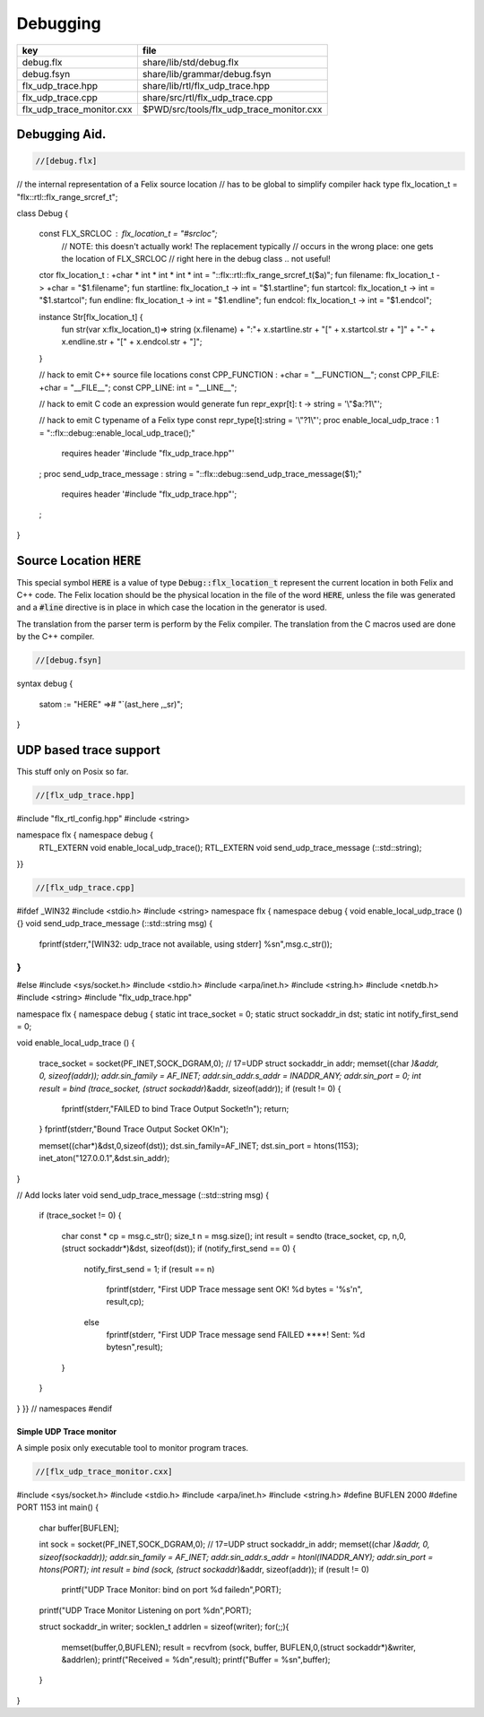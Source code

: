
=========
Debugging
=========

========================= ========================================
key                       file                                     
========================= ========================================
debug.flx                 share/lib/std/debug.flx                  
debug.fsyn                share/lib/grammar/debug.fsyn             
flx_udp_trace.hpp         share/lib/rtl/flx_udp_trace.hpp          
flx_udp_trace.cpp         share/src/rtl/flx_udp_trace.cpp          
flx_udp_trace_monitor.cxx $PWD/src/tools/flx_udp_trace_monitor.cxx 
========================= ========================================


Debugging Aid.
==============



.. code-block:: felix

  //[debug.flx]
// the internal representation of a Felix source location
// has to be global to simplify compiler hack
type flx_location_t = "flx::rtl::flx_range_srcref_t";

class Debug
{
  const FLX_SRCLOC : flx_location_t = "#srcloc";
    // NOTE: this doesn't actually work! The replacement typically
    // occurs in the wrong place: one gets the location of FLX_SRCLOC
    // right here in the debug class .. not useful!
  ctor flx_location_t : +char * int * int * int * int = "::flx::rtl::flx_range_srcref_t($a)";
  fun filename: flx_location_t -> +char = "$1.filename";
  fun startline: flx_location_t -> int = "$1.startline";
  fun startcol: flx_location_t -> int = "$1.startcol";
  fun endline: flx_location_t -> int = "$1.endline";
  fun endcol: flx_location_t -> int = "$1.endcol";

  instance Str[flx_location_t] {
    fun str(var x:flx_location_t)=> 
    string (x.filename) + ":"+ x.startline.str + "[" + x.startcol.str + "]" + "-" +
    x.endline.str + "[" + x.endcol.str + "]";
  }

  // hack to emit C++ source file locations
  const CPP_FUNCTION : +char = "__FUNCTION__";
  const CPP_FILE: +char = "__FILE__";
  const CPP_LINE: int = "__LINE__";

  // hack to emit C code an expression would generate
  fun repr_expr[t]: t -> string = '\\"$a:?1\\"';

  // hack to emit C typename of a Felix type
  const repr_type[t]:string = '\\"?1\\"';
  proc enable_local_udp_trace : 1 = "::flx::debug::enable_local_udp_trace();" 
    requires header '#include "flx_udp_trace.hpp"'
  ;
  proc send_udp_trace_message : string = "::flx::debug::send_udp_trace_message($1);"
    requires header '#include "flx_udp_trace.hpp"';
  ;

}


Source Location  :code:`HERE`
=============================

This special symbol  :code:`HERE` is a value of 
type  :code:`Debug::flx_location_t` represent the current
location in both Felix and C++ code. The Felix location
should be the physical location in the file of the word  :code:`HERE`,
unless the file was generated and a  :code:`#line` directive is in place
in which case the location in the generator is used.

The translation from the parser term is perform by the Felix compiler.
The translation from the C macros used are done by the C++ compiler.


.. code-block:: felix

  //[debug.fsyn]
syntax debug
{
   satom := "HERE" =># "`(ast_here ,_sr)";
}


UDP based trace support
=======================

This stuff only on Posix so far.

.. code-block:: cpp

  //[flx_udp_trace.hpp]
#include "flx_rtl_config.hpp"
#include <string>

namespace flx { namespace debug {
  RTL_EXTERN void enable_local_udp_trace();
  RTL_EXTERN void send_udp_trace_message (::std::string);
}}


.. code-block:: cpp

  //[flx_udp_trace.cpp]
#ifdef _WIN32
#include <stdio.h>
#include <string>
namespace flx { namespace debug {
void enable_local_udp_trace () {}
void send_udp_trace_message (::std::string msg) {
  fprintf(stderr,"[WIN32: udp_trace not available, using stderr] %s\n",msg.c_str());
}
}}
#else
#include <sys/socket.h>
#include <stdio.h>
#include <arpa/inet.h>
#include <string.h>
#include <netdb.h>
#include <string>
#include "flx_udp_trace.hpp"

namespace flx { namespace debug {
static int trace_socket = 0;
static struct sockaddr_in dst;
static int notify_first_send = 0;

void enable_local_udp_trace ()
{ 
  trace_socket = socket(PF_INET,SOCK_DGRAM,0); // 17=UDP
  struct sockaddr_in addr;
  memset((char *)&addr, 0, sizeof(addr)); 
  addr.sin_family = AF_INET; 
  addr.sin_addr.s_addr = INADDR_ANY; 
  addr.sin_port = 0;
  int result = bind (trace_socket, (struct sockaddr*)&addr, sizeof(addr));
  if (result != 0) {
    fprintf(stderr,"FAILED to bind Trace Output Socket!\n"); 
    return;
  }
  fprintf(stderr,"Bound Trace Output Socket OK!\n"); 

  memset((char*)&dst,0,sizeof(dst));
  dst.sin_family=AF_INET;
  dst.sin_port = htons(1153);
  inet_aton("127.0.0.1",&dst.sin_addr);
}

// Add locks later
void send_udp_trace_message (::std::string msg)
{
  if (trace_socket != 0)
  {
    char const * cp = msg.c_str();
    size_t n = msg.size();
    int result = sendto (trace_socket, cp, n,0,(struct sockaddr*)&dst, sizeof(dst));
    if (notify_first_send == 0)
    {
      notify_first_send = 1;
      if (result == n)
        fprintf(stderr, "First UDP Trace message sent OK! %d bytes = '%s'\n", result,cp);
      else
        fprintf(stderr, "First UDP Trace message send FAILED ****! Sent: %d bytes\n",result);
    }
  }
}
}} // namespaces
#endif


Simple UDP Trace monitor
------------------------

A simple posix only executable tool to monitor program traces.

.. code-block:: cpp

  //[flx_udp_trace_monitor.cxx]
#include <sys/socket.h>
#include <stdio.h>
#include <arpa/inet.h>
#include <string.h>
#define BUFLEN 2000
#define PORT 1153
int main()
{
  char buffer[BUFLEN];

  int sock = socket(PF_INET,SOCK_DGRAM,0); // 17=UDP
  struct sockaddr_in addr;
  memset((char *)&addr, 0, sizeof(sockaddr)); 
  addr.sin_family = AF_INET; 
  addr.sin_addr.s_addr = htonl(INADDR_ANY); 
  addr.sin_port = htons(PORT);
  int result = bind (sock, (struct sockaddr*)&addr, sizeof(addr));
  if (result != 0)
    printf("UDP Trace Monitor: bind on port %d failed\n",PORT);
  printf("UDP Trace Monitor Listening on port %d\n",PORT); 

  struct sockaddr_in writer;
  socklen_t addrlen = sizeof(writer);
  for(;;){
    memset(buffer,0,BUFLEN);
    result = recvfrom (sock, buffer, BUFLEN,0,(struct sockaddr*)&writer, &addrlen);
    printf("Received = %d\n",result); 
    printf("Buffer = %s\n",buffer);
  }
}

